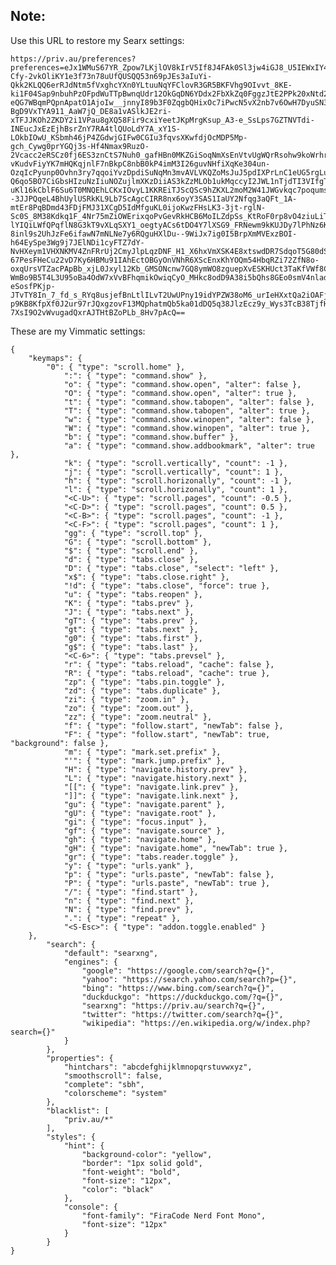 ** Note:
Use this URL to restore my Searx settings:
#+begin_src
https://priv.au/preferences?preferences=eJx1WMuS67YR_Zpow7LKjlOV8kIrV5If8J4FAk0Sl3jw4iGJ8_U5IEWxIY4XoxEOgEajH6cbkiLR4IOmeNNWDBQvRrgh49tN5OQvxkth6EbuUobS29lQotvg_WDo0ou7lt61gaI3dwo7vopq5-Cfy-2vkOliKY1e3f73n78uUfQUSQQ53n69pJEs3aIuYi-Qkk2KLQQ6erRJdNtm5fVxghcYXn0YLtuuNqYFClovR3GR5BKFVhg9OIvvt_8KE-ki1F04Sap9nbuhPzOFpdWuTTpBwnqUdr12OkGqDN6YDdx2FbXkZq0FggzJtE2PPk20xNtd20sOpu19sCIl7YbbHCil5aJ0FJ3B-eQG7WBqmPQpnApatO1AjoIw__jnnyI89b3F0ZqgbQHixOc7iPwcN5vX2nb7v6OwH7DyuSN3rcgD2_4XdO64MDlSP8GIbevhlFAQ47PqjQgkdLUy-BgD9VxTYA911_AaW7jQ_DE8a1vASlkJE2ri-xTFJJKOh2ZKDY2i1VPau8gXQ58Fir9cxiYeetJKpMrgKsup_A3-e_SsLps7GZTNVTdi-INEucJxEzEjhBsrZnY7RA4tlQUoLdY7A_xY1S-LOkbIOwU_KSbmh46jP4ZGdwjGIFw0CGIu3fqvsXKwfdjOcMDP5Mp-gch_Cywg0prYGQj3s-Hf4Nmax9RuzO-2Vcacc2eRSCz0fj6ES3znCtS7Nuh0_gafHBn0MKZGiSoqNmXsEnVtvUgWQrRsohw9koWrhrgNaS5UyDakcjgWi1wlhxi9PwH1LR66W6qQ9qYPwgozj3VYa5m-vKudvFiyYK7mHQKqjnlF7nBkpC8nbB0kP4imM3I26guvNHfiXqKe304un-OzqIcPyunp0Ovhn3ry7qqoiYvzDpdiSuNqMn3mvAVLVKQZoMsJuJ5pdIXPrLnC1eUG5rgLuZrp_xjEwNJd-Q6qo5BO7CiGbsHIzuNzIiuNOZujlmXKzDiiAS3kZzMLOb1ukMqccyI2JWL1nTjdTI3VIfgTBeGznBL4YidQ25XYRZZc3A4rdn2hTj995AAiXktuR9Q5Kex86F0Wz6Tq2tdpEAz-uKl16kCblF6Su6T0MNQEhLCKxIOvyL1KKREiTJScQSc9hZKXL2moM2W41JWGvkqc7poqumskN67ESwBcQaEZc_eSRKh9mnEx8uzHfsEd--3JJPQqeL4BhUylUSRkKL9Lb7ScAgcCIRR8nx6oyY3SAS1IaUY2Nfqg3aQFt_1A-mtEr8PqBDmd43FDjFMJ31XCgD5IdMfguKL0ijoKwzFHsLK3-3jt-rglN-Sc0S_8M38Kdkq1F_4Nr75mZiOWErixqoPvGevRkHCB6MoILZdpSs_KtRoF0rp8vO4ziuLiTckNoOduiQAh8ap3m42vq68DbVV36KLtkLn7tBNMGe3wVfscv8d2ByGQAtqchcmZEBYisksbsnZp4A6bS0dEp6kckSaf4Oxj-lYIQiLWfQPqflN8G3kT9vXLqSXY1_oegtyACs6tDO4Y7lXSG9_FRNewm9kKUJDy7lPhNz6KOKJ-8inl9s2UhJzFe6ifawN7mNLNe7y6RQguHXlDu--9WiJx7ig0I5BrpXmMVExzBOI-h64EySpe3Wg9j7JElNDi1cyFTZ7dY-NvHXeym1VHXNKMV4ZnFRrUj2CmyJlpLqzDNF_H1_X6hxVmXSK4E8xtswdDR7SdqoT5G80dSPS-67PesFHeCu22vD7Ky6HBMu91IAhEctOBGyOnVNhR6XScEnxKhYOQm54HbqRZi72ZfN8o-oxqUrsVTZacPApBb_xjL0Jxyl12Kb_GMSONcnw7GQ8ymWO8zguepXvESKHUct3TaKfVWf8C_qETvulWiLEpHy80-WmBo9B5T4L3U95oBa4OdW7xVvBFhqmikOwiqCyO_MHkc8odD9A38i5bQhs8GEo0smV4nladRSnDnfdT_OyYPnrOSf_Mvu55CwhXBHlGZ5IrAf0NfAQ04KJgxR9laanoq5VrCXe_fPTRBS1OQcqduzc-eSosfPKjp-JTvTY8In_7_fd_s_RYq8usjefBnLtlILvT2UwUPny19idYPZW38oM6_urIeHXxtQa2iOAFjoGaplCXzw06WWCDT3eP96EwD1uI-p9KB8KfpXf0J2ur97rJQxgzovF13MQphatmQb5ka01dDQ5q38JlzEcz9y_Wys3TcB38TjfH7yWzyWij4w2p08qR5FTIU7TbD0KPgDZkLcEx4bVC8d18v7eFtZC35VeZgLbsvv2uIYzMeAH5jWdM32rX-7XsI9O2vWvugadQxrAJTHtBZoPLb_8Hv7pAcQ==
#+end_src

These are my Vimmatic settings:
#+begin_src
{
    "keymaps": {
        "0": { "type": "scroll.home" },
            ":": { "type": "command.show" },
            "o": { "type": "command.show.open", "alter": false },
            "O": { "type": "command.show.open", "alter": true },
            "t": { "type": "command.show.tabopen", "alter": false },
            "T": { "type": "command.show.tabopen", "alter": true },
            "w": { "type": "command.show.winopen", "alter": false },
            "W": { "type": "command.show.winopen", "alter": true },
            "b": { "type": "command.show.buffer" },
            "a": { "type": "command.show.addbookmark", "alter": true },
            "k": { "type": "scroll.vertically", "count": -1 },
            "j": { "type": "scroll.vertically", "count": 1 },
            "h": { "type": "scroll.horizonally", "count": -1 },
            "l": { "type": "scroll.horizonally", "count": 1 },
            "<C-U>": { "type": "scroll.pages", "count": -0.5 },
            "<C-D>": { "type": "scroll.pages", "count": 0.5 },
            "<C-B>": { "type": "scroll.pages", "count": -1 },
            "<C-F>": { "type": "scroll.pages", "count": 1 },
            "gg": { "type": "scroll.top" },
            "G": { "type": "scroll.bottom" },
            "$": { "type": "scroll.end" },
            "d": { "type": "tabs.close" },
            "D": { "type": "tabs.close", "select": "left" },
            "x$": { "type": "tabs.close.right" },
            "!d": { "type": "tabs.close", "force": true },
            "u": { "type": "tabs.reopen" },
            "K": { "type": "tabs.prev" },
            "J": { "type": "tabs.next" },
            "gT": { "type": "tabs.prev" },
            "gt": { "type": "tabs.next" },
            "g0": { "type": "tabs.first" },
            "g$": { "type": "tabs.last" },
            "<C-6>": { "type": "tabs.prevsel" },
            "r": { "type": "tabs.reload", "cache": false },
            "R": { "type": "tabs.reload", "cache": true },
            "zp": { "type": "tabs.pin.toggle" },
            "zd": { "type": "tabs.duplicate" },
            "zi": { "type": "zoom.in" },
            "zo": { "type": "zoom.out" },
            "zz": { "type": "zoom.neutral" },
            "f": { "type": "follow.start", "newTab": false },
            "F": { "type": "follow.start", "newTab": true, "background": false },
            "m": { "type": "mark.set.prefix" },
            "'": { "type": "mark.jump.prefix" },
            "H": { "type": "navigate.history.prev" },
            "L": { "type": "navigate.history.next" },
            "[[": { "type": "navigate.link.prev" },
            "]]": { "type": "navigate.link.next" },
            "gu": { "type": "navigate.parent" },
            "gU": { "type": "navigate.root" },
            "gi": { "type": "focus.input" },
            "gf": { "type": "navigate.source" },
            "gh": { "type": "navigate.home" },
            "gH": { "type": "navigate.home", "newTab": true },
            "gr": { "type": "tabs.reader.toggle" },
            "y": { "type": "urls.yank" },
            "p": { "type": "urls.paste", "newTab": false },
            "P": { "type": "urls.paste", "newTab": true },
            "/": { "type": "find.start" },
            "n": { "type": "find.next" },
            "N": { "type": "find.prev" },
            ".": { "type": "repeat" },
            "<S-Esc>": { "type": "addon.toggle.enabled" }
    },
        "search": {
            "default": "searxng",
            "engines": {
                "google": "https://google.com/search?q={}",
                "yahoo": "https://search.yahoo.com/search?p={}",
                "bing": "https://www.bing.com/search?q={}",
                "duckduckgo": "https://duckduckgo.com/?q={}",
                "searxng": "https://priv.au/search?q={}",
                "twitter": "https://twitter.com/search?q={}",
                "wikipedia": "https://en.wikipedia.org/w/index.php?search={}"
            }
        },
        "properties": {
            "hintchars": "abcdefghijklmnopqrstuvwxyz",
            "smoothscroll": false,
            "complete": "sbh",
            "colorscheme": "system"
        },
        "blacklist": [
            "priv.au/*"
        ],
        "styles": {
            "hint": {
                "background-color": "yellow",
                "border": "1px solid gold",
                "font-weight": "bold",
                "font-size": "12px",
                "color": "black"
            },
            "console": {
                "font-family": "FiraCode Nerd Font Mono",
                "font-size": "12px"
            }
        }
}
#+end_src
